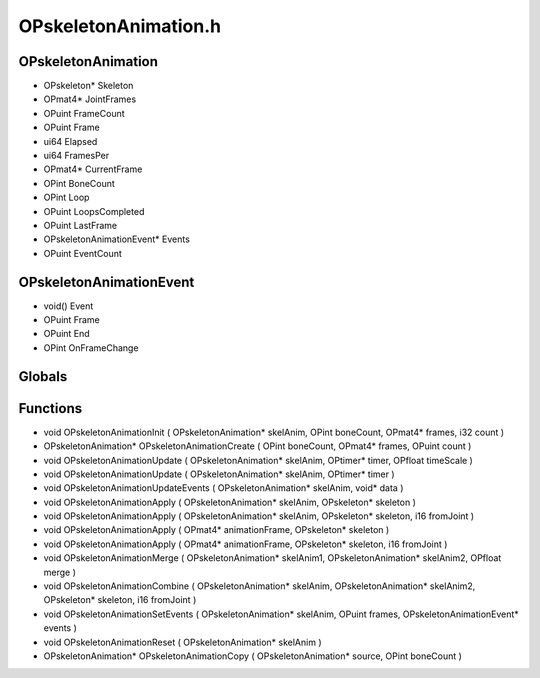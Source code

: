 OPskeletonAnimation.h
=========

OPskeletonAnimation
----------------
- OPskeleton* Skeleton
- OPmat4* JointFrames
- OPuint FrameCount
- OPuint Frame
- ui64 Elapsed
- ui64 FramesPer
- OPmat4* CurrentFrame
- OPint BoneCount
- OPint Loop
- OPuint LoopsCompleted
- OPuint LastFrame
- OPskeletonAnimationEvent* Events
- OPuint EventCount
OPskeletonAnimationEvent
----------------
- void() Event
- OPuint Frame
- OPuint End
- OPint OnFrameChange
Globals
----------------
Functions
----------------
- void OPskeletonAnimationInit ( OPskeletonAnimation* skelAnim, OPint boneCount, OPmat4* frames, i32 count )
- OPskeletonAnimation* OPskeletonAnimationCreate ( OPint boneCount, OPmat4* frames, OPuint count )
- void OPskeletonAnimationUpdate ( OPskeletonAnimation* skelAnim, OPtimer* timer, OPfloat timeScale )
- void OPskeletonAnimationUpdate ( OPskeletonAnimation* skelAnim, OPtimer* timer )
- void OPskeletonAnimationUpdateEvents ( OPskeletonAnimation* skelAnim, void* data )
- void OPskeletonAnimationApply ( OPskeletonAnimation* skelAnim, OPskeleton* skeleton )
- void OPskeletonAnimationApply ( OPskeletonAnimation* skelAnim, OPskeleton* skeleton, i16 fromJoint )
- void OPskeletonAnimationApply ( OPmat4* animationFrame, OPskeleton* skeleton )
- void OPskeletonAnimationApply ( OPmat4* animationFrame, OPskeleton* skeleton, i16 fromJoint )
- void OPskeletonAnimationMerge ( OPskeletonAnimation* skelAnim1, OPskeletonAnimation* skelAnim2, OPfloat merge )
- void OPskeletonAnimationCombine ( OPskeletonAnimation* skelAnim, OPskeletonAnimation* skelAnim2, OPskeleton* skeleton, i16 fromJoint )
- void OPskeletonAnimationSetEvents ( OPskeletonAnimation* skelAnim, OPuint frames, OPskeletonAnimationEvent* events )
- void OPskeletonAnimationReset ( OPskeletonAnimation* skelAnim )
- OPskeletonAnimation* OPskeletonAnimationCopy ( OPskeletonAnimation* source, OPint boneCount )